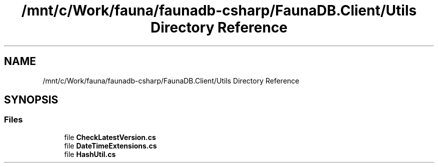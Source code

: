 .TH "/mnt/c/Work/fauna/faunadb-csharp/FaunaDB.Client/Utils Directory Reference" 3 "Thu Oct 7 2021" "Version 1.0" "Fauna csharp driver" \" -*- nroff -*-
.ad l
.nh
.SH NAME
/mnt/c/Work/fauna/faunadb-csharp/FaunaDB.Client/Utils Directory Reference
.SH SYNOPSIS
.br
.PP
.SS "Files"

.in +1c
.ti -1c
.RI "file \fBCheckLatestVersion\&.cs\fP"
.br
.ti -1c
.RI "file \fBDateTimeExtensions\&.cs\fP"
.br
.ti -1c
.RI "file \fBHashUtil\&.cs\fP"
.br
.in -1c
